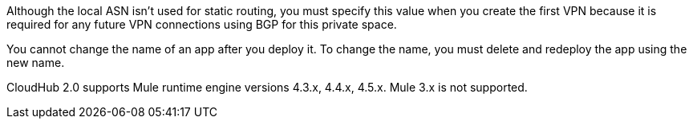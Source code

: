 
// Local ASN
// tag::localAsnNote[]
Although the local ASN isn't used for static routing, 
you must specify this value when you create the first VPN because it is
required for any future VPN connections using BGP for this private space.
// end::localAsnNote[]

//tag::noRenameApp[]
You cannot change the name of an app after you deploy it. To change the name, you must delete and redeploy the app using the new name.
// end::noRenameApp[]

//tag::supportedMule[]
CloudHub 2.0 supports Mule runtime engine versions 4.3.x, 4.4.x, 4.5.x.
Mule 3.x is not supported.
// end::supportedMule[]
